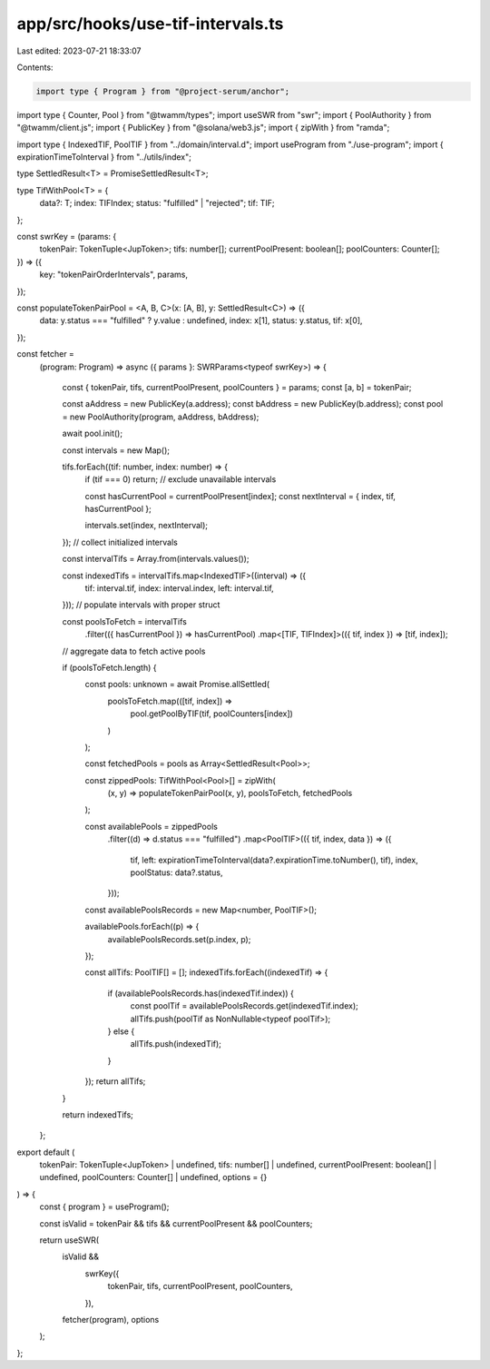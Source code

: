 app/src/hooks/use-tif-intervals.ts
==================================

Last edited: 2023-07-21 18:33:07

Contents:

.. code-block:: ts

    import type { Program } from "@project-serum/anchor";
import type { Counter, Pool } from "@twamm/types";
import useSWR from "swr";
import { PoolAuthority } from "@twamm/client.js";
import { PublicKey } from "@solana/web3.js";
import { zipWith } from "ramda";

import type { IndexedTIF, PoolTIF } from "../domain/interval.d";
import useProgram from "./use-program";
import { expirationTimeToInterval } from "../utils/index";

type SettledResult<T> = PromiseSettledResult<T>;

type TifWithPool<T> = {
  data?: T;
  index: TIFIndex;
  status: "fulfilled" | "rejected";
  tif: TIF;
};

const swrKey = (params: {
  tokenPair: TokenTuple<JupToken>;
  tifs: number[];
  currentPoolPresent: boolean[];
  poolCounters: Counter[];
}) => ({
  key: "tokenPairOrderIntervals",
  params,
});

const populateTokenPairPool = <A, B, C>(x: [A, B], y: SettledResult<C>) => ({
  data: y.status === "fulfilled" ? y.value : undefined,
  index: x[1],
  status: y.status,
  tif: x[0],
});

const fetcher =
  (program: Program) =>
  async ({ params }: SWRParams<typeof swrKey>) => {
    const { tokenPair, tifs, currentPoolPresent, poolCounters } = params;
    const [a, b] = tokenPair;

    const aAddress = new PublicKey(a.address);
    const bAddress = new PublicKey(b.address);
    const pool = new PoolAuthority(program, aAddress, bAddress);

    await pool.init();

    const intervals = new Map();

    tifs.forEach((tif: number, index: number) => {
      if (tif === 0) return;
      // exclude unavailable intervals

      const hasCurrentPool = currentPoolPresent[index];
      const nextInterval = { index, tif, hasCurrentPool };

      intervals.set(index, nextInterval);
    });
    // collect initialized intervals

    const intervalTifs = Array.from(intervals.values());

    const indexedTifs = intervalTifs.map<IndexedTIF>((interval) => ({
      tif: interval.tif,
      index: interval.index,
      left: interval.tif,
    }));
    // populate intervals with proper struct

    const poolsToFetch = intervalTifs
      .filter(({ hasCurrentPool }) => hasCurrentPool)
      .map<[TIF, TIFIndex]>(({ tif, index }) => [tif, index]);
    // aggregate data to fetch active pools

    if (poolsToFetch.length) {
      const pools: unknown = await Promise.allSettled(
        poolsToFetch.map(([tif, index]) =>
          pool.getPoolByTIF(tif, poolCounters[index])
        )
      );

      const fetchedPools = pools as Array<SettledResult<Pool>>;

      const zippedPools: TifWithPool<Pool>[] = zipWith(
        (x, y) => populateTokenPairPool(x, y),
        poolsToFetch,
        fetchedPools
      );

      const availablePools = zippedPools
        .filter((d) => d.status === "fulfilled")
        .map<PoolTIF>(({ tif, index, data }) => ({
          tif,
          left: expirationTimeToInterval(data?.expirationTime.toNumber(), tif),
          index,
          poolStatus: data?.status,
        }));

      const availablePoolsRecords = new Map<number, PoolTIF>();

      availablePools.forEach((p) => {
        availablePoolsRecords.set(p.index, p);
      });

      const allTifs: PoolTIF[] = [];
      indexedTifs.forEach((indexedTif) => {
        if (availablePoolsRecords.has(indexedTif.index)) {
          const poolTif = availablePoolsRecords.get(indexedTif.index);
          allTifs.push(poolTif as NonNullable<typeof poolTif>);
        } else {
          allTifs.push(indexedTif);
        }
      });
      return allTifs;
    }

    return indexedTifs;
  };

export default (
  tokenPair: TokenTuple<JupToken> | undefined,
  tifs: number[] | undefined,
  currentPoolPresent: boolean[] | undefined,
  poolCounters: Counter[] | undefined,
  options = {}
) => {
  const { program } = useProgram();

  const isValid = tokenPair && tifs && currentPoolPresent && poolCounters;

  return useSWR(
    isValid &&
      swrKey({
        tokenPair,
        tifs,
        currentPoolPresent,
        poolCounters,
      }),
    fetcher(program),
    options
  );
};


